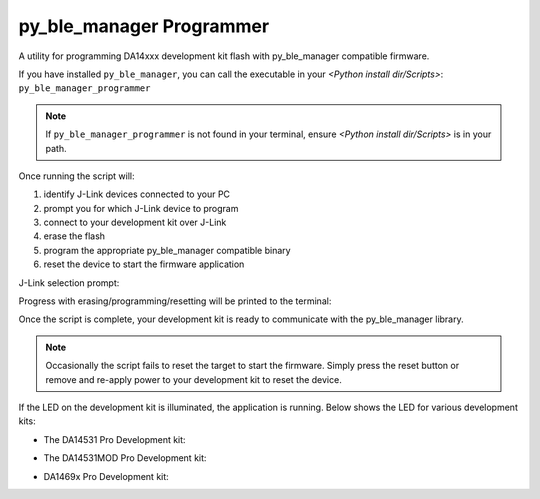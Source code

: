 py_ble_manager Programmer
=========================

A utility for programming DA14xxx development kit flash with py_ble_manager compatible firmware.

If you have installed ``py_ble_manager``, you can call the executable in your *<Python install dir/Scripts>*: ``py_ble_manager_programmer``

.. note:: 
   If ``py_ble_manager_programmer`` is not found in your terminal, ensure *<Python install dir/Scripts>* is in your path.

Once running the script will:

#. identify J-Link devices connected to your PC
#. prompt you for which J-Link device to program
#. connect to your development kit over J-Link
#. erase the flash
#. program the appropriate py_ble_manager compatible binary
#. reset the device to start the firmware application

J-Link selection prompt:

.. image:: ../../src/py_ble_manager/util/assets/prompt.png

Progress with erasing/programming/resetting will be printed to the terminal:

.. image:: ../../src/py_ble_manager/util/assets/terminal.png

Once the script is complete, your development kit is ready to communicate with the py_ble_manager library.

.. note::  
   Occasionally the script fails to reset the target to start the firmware. Simply press the reset button or remove and re-apply power to your development kit to reset the device.

If the LED on the development kit is illuminated, the application is running. Below shows the LED for various development kits:

* The DA14531 Pro Development kit:
    .. image:: ../../src/py_ble_manager/util/assets/da14531_pro_kit_jumpers_led_on.png

* The DA14531MOD Pro Development kit:
    .. image:: ../../src/py_ble_manager/util/assets/da14531mod_pro_kit_jumpers_led_on.png

* DA1469x Pro Development kit:
    .. image:: ../../src/py_ble_manager/util/assets/da1469x_pro_kit_jumpers_led_on.png
